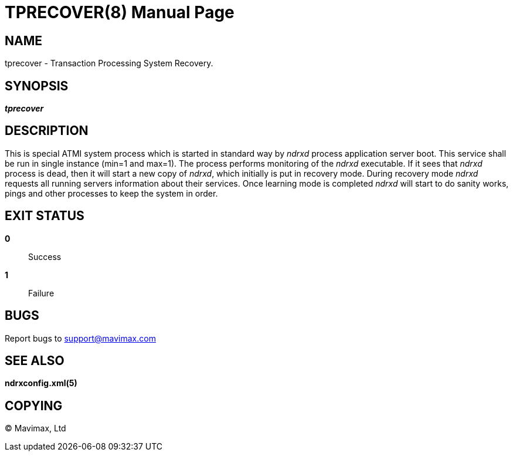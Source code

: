 TPRECOVER(8)
============
:doctype: manpage


NAME
----
tprecover - Transaction Processing System Recovery.


SYNOPSIS
--------
'*tprecover*'


DESCRIPTION
-----------
This is special ATMI system process which is started in standard way by
'ndrxd' process application server boot. This service shall be run in single
instance (min=1 and max=1). The process performs monitoring of the
'ndrxd' executable. If it sees that 'ndrxd' process is dead, then
it will start a new copy of 'ndrxd', which initially is put in recovery mode.
During recovery mode 'ndrxd' requests all running servers information about their
services. Once learning mode is completed 'ndrxd' will start to do sanity works, pings
and other processes to keep the system in order.

EXIT STATUS
-----------
*0*::
Success

*1*::
Failure

BUGS
----
Report bugs to support@mavimax.com

SEE ALSO
--------
*ndrxconfig.xml(5)*

COPYING
-------
(C) Mavimax, Ltd

